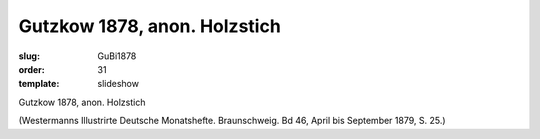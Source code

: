 Gutzkow 1878, anon. Holzstich
=============================

:slug: GuBi1878
:order: 31
:template: slideshow

Gutzkow 1878, anon. Holzstich

.. class:: source

  (Westermanns Illustrirte Deutsche Monatshefte. Braunschweig. Bd 46, April bis September 1879, S. 25.)
